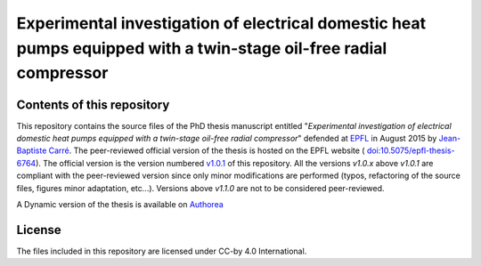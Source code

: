 ==================================================================================================================
Experimental investigation of electrical domestic heat pumps equipped with a twin-stage oil-free radial compressor
==================================================================================================================

Contents of this repository
---------------------------

This repository contains the source files of the PhD thesis manuscript
entitled "*Experimental investigation of electrical domestic heat
pumps equipped with a twin-stage oil-free radial compressor*" defended
at `EPFL <http://www.epfl.ch>`_ in August 2015 by `Jean-Baptiste Carré
<https://github.com/speredenn/>`_. The peer-reviewed official version
of the thesis is hosted on the EPFL website (
`doi:10.5075/epfl-thesis-6764
<http://dx.doi.org/10.5075/epfl-thesis-6764>`_). The official version
is the version numbered `v1.0.1
<https://github.com/speredenn/epfl-leni-oilfree-radial-cp-hp/releases/tag/v1.0.1>`_
of this repository. All the versions *v1.0.x* above *v1.0.1* are
compliant with the peer-reviewed version since only minor
modifications are performed (typos, refactoring of the source files,
figures minor adaptation, etc...). Versions above *v1.1.0* are not to
be considered peer-reviewed.

A Dynamic version of the thesis is available on `Authorea
<https://www.authorea.com/users/54640/articles/71121/>`_

License
-------

The files included in this repository are licensed under CC-by 4.0
International.
